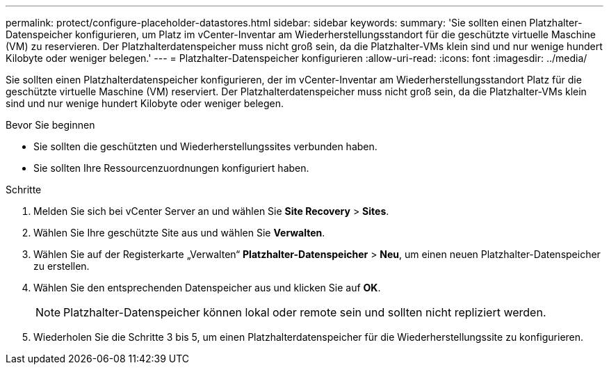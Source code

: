 ---
permalink: protect/configure-placeholder-datastores.html 
sidebar: sidebar 
keywords:  
summary: 'Sie sollten einen Platzhalter-Datenspeicher konfigurieren, um Platz im vCenter-Inventar am Wiederherstellungsstandort für die geschützte virtuelle Maschine (VM) zu reservieren. Der Platzhalterdatenspeicher muss nicht groß sein, da die Platzhalter-VMs klein sind und nur wenige hundert Kilobyte oder weniger belegen.' 
---
= Platzhalter-Datenspeicher konfigurieren
:allow-uri-read: 
:icons: font
:imagesdir: ../media/


[role="lead"]
Sie sollten einen Platzhalterdatenspeicher konfigurieren, der im vCenter-Inventar am Wiederherstellungsstandort Platz für die geschützte virtuelle Maschine (VM) reserviert. Der Platzhalterdatenspeicher muss nicht groß sein, da die Platzhalter-VMs klein sind und nur wenige hundert Kilobyte oder weniger belegen.

.Bevor Sie beginnen
* Sie sollten die geschützten und Wiederherstellungssites verbunden haben.
* Sie sollten Ihre Ressourcenzuordnungen konfiguriert haben.


.Schritte
. Melden Sie sich bei vCenter Server an und wählen Sie *Site Recovery* > *Sites*.
. Wählen Sie Ihre geschützte Site aus und wählen Sie *Verwalten*.
. Wählen Sie auf der Registerkarte „Verwalten“ *Platzhalter-Datenspeicher* > *Neu*, um einen neuen Platzhalter-Datenspeicher zu erstellen.
. Wählen Sie den entsprechenden Datenspeicher aus und klicken Sie auf *OK*.
+

NOTE: Platzhalter-Datenspeicher können lokal oder remote sein und sollten nicht repliziert werden.

. Wiederholen Sie die Schritte 3 bis 5, um einen Platzhalterdatenspeicher für die Wiederherstellungssite zu konfigurieren.

